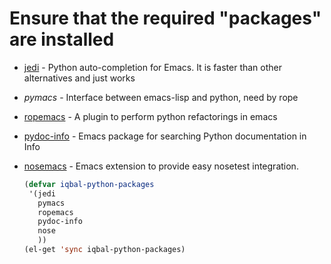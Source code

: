 * Ensure that the required "packages" are installed
+ [[http://tkf.github.io/emacs-jedi/][jedi]] - Python auto-completion for Emacs. It is faster than other alternatives 
  and just works
+ [[www.github.com/pinard/Pymacs][pymacs]] - Interface between emacs-lisp and python, need by rope
+ [[http://rope.sourceforge.net/ropemacs.html][ropemacs]] - A plugin to perform python refactorings in emacs
+ [[https://bitbucket.org/jonwaltman/pydoc-info][pydoc-info]] - Emacs package for searching Python documentation in Info
+ [[https://bitbucket.org/durin42/nosemacs][nosemacs]] - Emacs extension to provide easy nosetest integration.
  #+begin_src emacs-lisp
    (defvar iqbal-python-packages
     '(jedi
       pymacs
       ropemacs
       pydoc-info
       nose
       ))
    (el-get 'sync iqbal-python-packages)
  #+end_src
